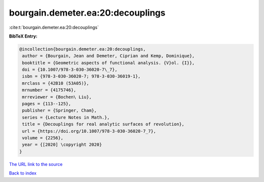 bourgain.demeter.ea:20:decouplings
==================================

:cite:t:`bourgain.demeter.ea:20:decouplings`

**BibTeX Entry:**

.. code-block:: bibtex

   @incollection{bourgain.demeter.ea:20:decouplings,
    author = {Bourgain, Jean and Demeter, Ciprian and Kemp, Dominique},
    booktitle = {Geometric aspects of functional analysis. {V}ol. {I}},
    doi = {10.1007/978-3-030-36020-7\_7},
    isbn = {978-3-030-36020-7; 978-3-030-36019-1},
    mrclass = {42B10 (53A05)},
    mrnumber = {4175746},
    mrreviewer = {Bochen\ Liu},
    pages = {113--125},
    publisher = {Springer, Cham},
    series = {Lecture Notes in Math.},
    title = {Decouplings for real analytic surfaces of revolution},
    url = {https://doi.org/10.1007/978-3-030-36020-7_7},
    volume = {2256},
    year = {[2020] \copyright 2020}
   }

`The URL link to the source <ttps://doi.org/10.1007/978-3-030-36020-7_7}>`__


`Back to index <../By-Cite-Keys.html>`__
